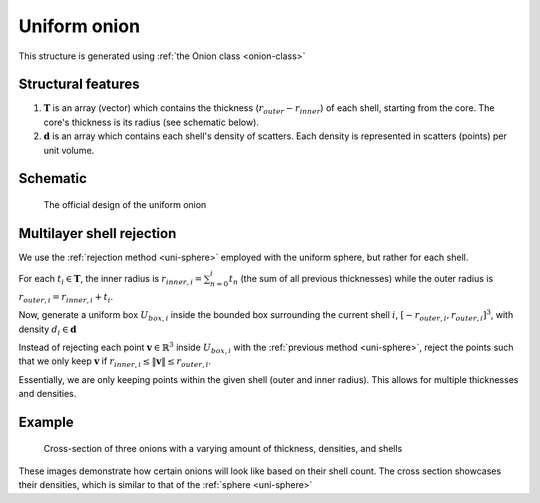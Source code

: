 .. _uni-onion:

Uniform onion
===============

This structure is generated using :ref:`the Onion class <onion-class>`

Structural features
----------------------
1. :math:`\mathbf{T}` is an array (vector) which contains the thickness 
   (:math:`r_{outer}- r_{inner}`) of each shell, starting from the core. 
   The core's thickness is its radius (see schematic below). 
2. :math:`\mathbf{d}` is an array which contains each shell's density of scatters. 
   Each density is represented in scatters (points) per unit volume.

Schematic
-------------------
.. figure:: images/onion_schematic.png
   
   The official design of the uniform onion

Multilayer shell rejection
-----------------------------
We use the :ref:`rejection method <uni-sphere>` employed with the uniform sphere, but rather for each shell.

For each :math:`t_i \in \mathbf{T}`, the inner radius is :math:`r_{inner, i} = \sum_{n=0}^{i} t_n` (the sum of all previous thicknesses) 
while the outer radius is :math:`r_{outer, i} = r_{inner, i} + t_i`. 

Now, generate a uniform box :math:`U_{box, i}` inside the bounded box surrounding the current shell :math:`i`, :math:`[-r_{outer, i}, r_{outer, i}]^3`, 
with density :math:`d_i \in \mathbf{d}`

Instead of rejecting each point :math:`\mathbf{v} \in \mathbb{R}^3` inside :math:`U_{box, i}` with the :ref:`previous method <uni-sphere>`, 
reject the points such that we only keep :math:`\mathbf{v}` if :math:`r_{inner, i} \le \Vert \mathbf{v} \Vert \le r_{outer, i}`. 

Essentially, we are only keeping points within the given shell (outer and inner radius). This allows for multiple thicknesses and densities.

Example
----------

.. figure:: images/onion_example.png
  :class: with-border

  Cross-section of three onions with a varying amount of thickness, densities, and shells

These images demonstrate how certain onions will look like based on their shell count. 
The cross section showcases their densities, which is similar to that of the :ref:`sphere <uni-sphere>`


